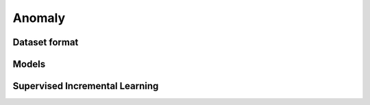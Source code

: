 Anomaly
=======

**************
Dataset format
**************

*********
Models
*********

*******************************
Supervised Incremental Learning
*******************************